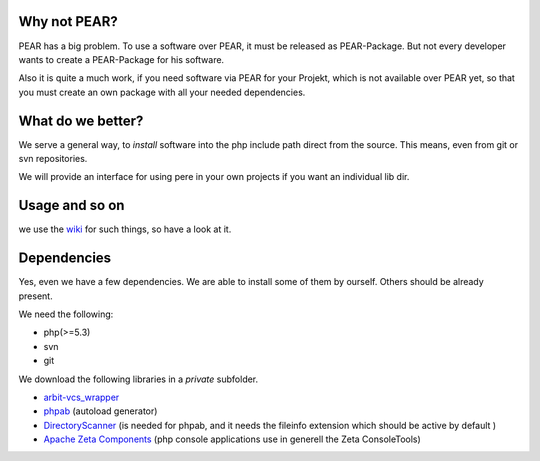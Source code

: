 Why not PEAR?
=============

PEAR has a big problem.
To use a software over PEAR, it must be released as PEAR-Package.
But not every developer wants to create a PEAR-Package for his software.

Also it is quite a much work, if you need software via PEAR for your Projekt,
which is not available over PEAR yet, so that you must create an own package with
all your needed dependencies.


What do we better?
==================

We serve a general way, to *install* software into the php include path direct from
the source. This means, even from git or svn repositories.

We will provide an interface for using pere in your own projects
if you want an individual lib dir.


Usage and so on
===============

we use the `wiki <https://github.com/Flyingmana/pere/wiki/usage>`_ for such things, so have a look at it.


Dependencies
============

Yes, even we have a few dependencies.
We are able to install some of them by ourself.
Others should be already present.

We need the following:

- php(>=5.3)
- svn
- git

We download the following libraries in a *private* subfolder.

- `arbit-vcs_wrapper <http://arbitracker.org/vcs_wrapper.html>`_
- `phpab <https://github.com/theseer/Autoload>`_ (autoload generator)
- `DirectoryScanner <https://github.com/theseer/DirectoryScanner>`_ (is needed for phpab, and it needs the fileinfo extension which should be active by default )
- `Apache Zeta Components <http://incubator.apache.org/zetacomponents/>`_ (php console applications use in generell the Zeta ConsoleTools)

